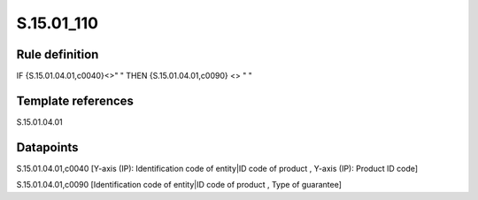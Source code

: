 ===========
S.15.01_110
===========

Rule definition
---------------

IF {S.15.01.04.01,c0040}<>" " THEN {S.15.01.04.01,c0090} <> " "


Template references
-------------------

S.15.01.04.01

Datapoints
----------

S.15.01.04.01,c0040 [Y-axis (IP): Identification code of entity|ID code of product , Y-axis (IP): Product ID code]

S.15.01.04.01,c0090 [Identification code of entity|ID code of product , Type of guarantee]



